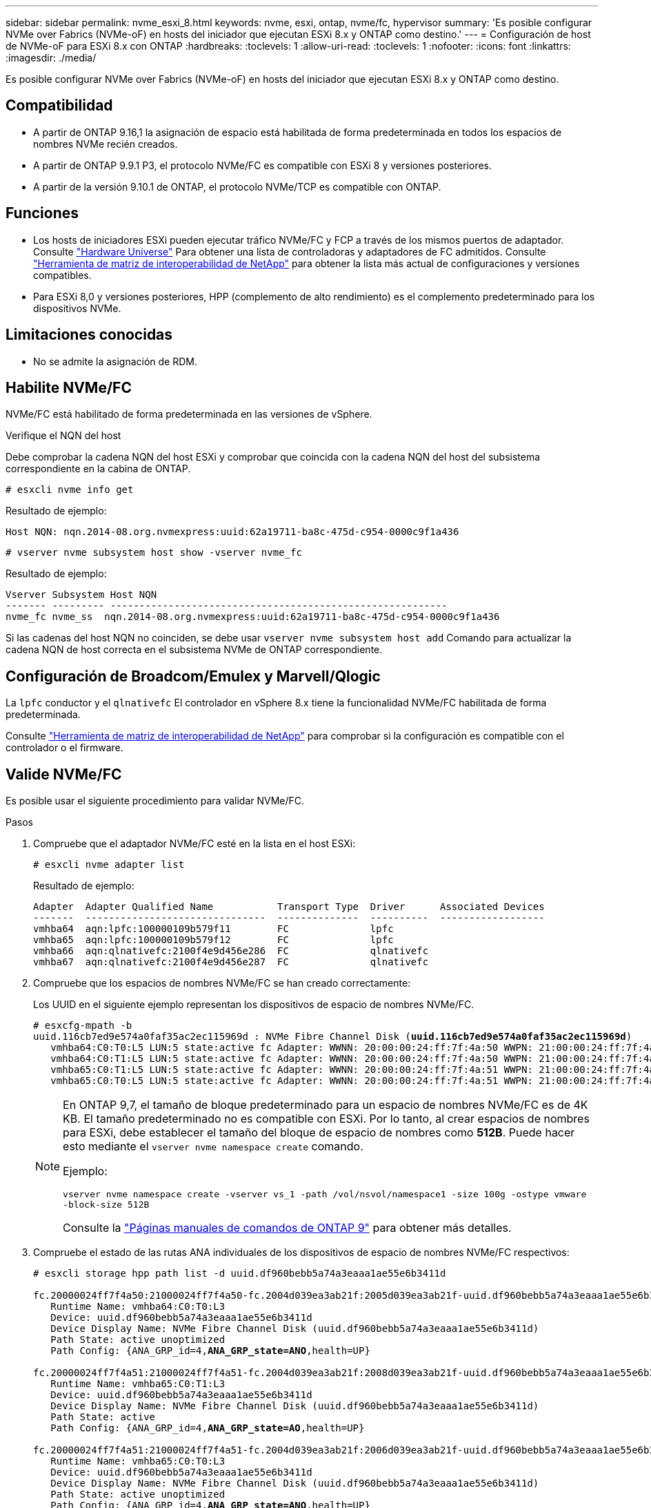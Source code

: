 ---
sidebar: sidebar 
permalink: nvme_esxi_8.html 
keywords: nvme, esxi, ontap, nvme/fc, hypervisor 
summary: 'Es posible configurar NVMe over Fabrics (NVMe-oF) en hosts del iniciador que ejecutan ESXi 8.x y ONTAP como destino.' 
---
= Configuración de host de NVMe-oF para ESXi 8.x con ONTAP
:hardbreaks:
:toclevels: 1
:allow-uri-read: 
:toclevels: 1
:nofooter: 
:icons: font
:linkattrs: 
:imagesdir: ./media/


[role="lead"]
Es posible configurar NVMe over Fabrics (NVMe-oF) en hosts del iniciador que ejecutan ESXi 8.x y ONTAP como destino.



== Compatibilidad

* A partir de ONTAP 9.16,1 la asignación de espacio está habilitada de forma predeterminada en todos los espacios de nombres NVMe recién creados.
* A partir de ONTAP 9.9.1 P3, el protocolo NVMe/FC es compatible con ESXi 8 y versiones posteriores.
* A partir de la versión 9.10.1 de ONTAP, el protocolo NVMe/TCP es compatible con ONTAP.




== Funciones

* Los hosts de iniciadores ESXi pueden ejecutar tráfico NVMe/FC y FCP a través de los mismos puertos de adaptador. Consulte link:https://hwu.netapp.com/Home/Index["Hardware Universe"^] Para obtener una lista de controladoras y adaptadores de FC admitidos. Consulte link:https://mysupport.netapp.com/matrix/["Herramienta de matriz de interoperabilidad de NetApp"^] para obtener la lista más actual de configuraciones y versiones compatibles.
* Para ESXi 8,0 y versiones posteriores, HPP (complemento de alto rendimiento) es el complemento predeterminado para los dispositivos NVMe.




== Limitaciones conocidas

* No se admite la asignación de RDM.




== Habilite NVMe/FC

NVMe/FC está habilitado de forma predeterminada en las versiones de vSphere.

.Verifique el NQN del host
Debe comprobar la cadena NQN del host ESXi y comprobar que coincida con la cadena NQN del host del subsistema correspondiente en la cabina de ONTAP.

[listing]
----
# esxcli nvme info get
----
Resultado de ejemplo:

[listing]
----
Host NQN: nqn.2014-08.org.nvmexpress:uuid:62a19711-ba8c-475d-c954-0000c9f1a436
----
[listing]
----
# vserver nvme subsystem host show -vserver nvme_fc
----
Resultado de ejemplo:

[listing]
----
Vserver Subsystem Host NQN
------- --------- ----------------------------------------------------------
nvme_fc nvme_ss  nqn.2014-08.org.nvmexpress:uuid:62a19711-ba8c-475d-c954-0000c9f1a436
----
Si las cadenas del host NQN no coinciden, se debe usar `vserver nvme subsystem host add` Comando para actualizar la cadena NQN de host correcta en el subsistema NVMe de ONTAP correspondiente.



== Configuración de Broadcom/Emulex y Marvell/Qlogic

La `lpfc` conductor y el `qlnativefc` El controlador en vSphere 8.x tiene la funcionalidad NVMe/FC habilitada de forma predeterminada.

Consulte link:https://mysupport.netapp.com/matrix/["Herramienta de matriz de interoperabilidad de NetApp"^] para comprobar si la configuración es compatible con el controlador o el firmware.



== Valide NVMe/FC

Es posible usar el siguiente procedimiento para validar NVMe/FC.

.Pasos
. Compruebe que el adaptador NVMe/FC esté en la lista en el host ESXi:
+
[listing]
----
# esxcli nvme adapter list
----
+
Resultado de ejemplo:

+
[listing]
----

Adapter  Adapter Qualified Name           Transport Type  Driver      Associated Devices
-------  -------------------------------  --------------  ----------  ------------------
vmhba64  aqn:lpfc:100000109b579f11        FC              lpfc
vmhba65  aqn:lpfc:100000109b579f12        FC              lpfc
vmhba66  aqn:qlnativefc:2100f4e9d456e286  FC              qlnativefc
vmhba67  aqn:qlnativefc:2100f4e9d456e287  FC              qlnativefc
----
. Compruebe que los espacios de nombres NVMe/FC se han creado correctamente:
+
Los UUID en el siguiente ejemplo representan los dispositivos de espacio de nombres NVMe/FC.

+
[listing, subs="+quotes"]
----
# esxcfg-mpath -b
uuid.116cb7ed9e574a0faf35ac2ec115969d : NVMe Fibre Channel Disk (*uuid.116cb7ed9e574a0faf35ac2ec115969d*)
   vmhba64:C0:T0:L5 LUN:5 state:active fc Adapter: WWNN: 20:00:00:24:ff:7f:4a:50 WWPN: 21:00:00:24:ff:7f:4a:50  Target: WWNN: 20:04:d0:39:ea:3a:b2:1f WWPN: 20:05:d0:39:ea:3a:b2:1f
   vmhba64:C0:T1:L5 LUN:5 state:active fc Adapter: WWNN: 20:00:00:24:ff:7f:4a:50 WWPN: 21:00:00:24:ff:7f:4a:50  Target: WWNN: 20:04:d0:39:ea:3a:b2:1f WWPN: 20:07:d0:39:ea:3a:b2:1f
   vmhba65:C0:T1:L5 LUN:5 state:active fc Adapter: WWNN: 20:00:00:24:ff:7f:4a:51 WWPN: 21:00:00:24:ff:7f:4a:51  Target: WWNN: 20:04:d0:39:ea:3a:b2:1f WWPN: 20:08:d0:39:ea:3a:b2:1f
   vmhba65:C0:T0:L5 LUN:5 state:active fc Adapter: WWNN: 20:00:00:24:ff:7f:4a:51 WWPN: 21:00:00:24:ff:7f:4a:51  Target: WWNN: 20:04:d0:39:ea:3a:b2:1f WWPN: 20:06:d0:39:ea:3a:b2:1f
----
+
[NOTE]
====
En ONTAP 9,7, el tamaño de bloque predeterminado para un espacio de nombres NVMe/FC es de 4K KB. El tamaño predeterminado no es compatible con ESXi. Por lo tanto, al crear espacios de nombres para ESXi, debe establecer el tamaño del bloque de espacio de nombres como *512B*. Puede hacer esto mediante el `vserver nvme namespace create` comando.

Ejemplo:

`vserver nvme namespace create -vserver vs_1 -path /vol/nsvol/namespace1 -size 100g -ostype vmware -block-size 512B`

Consulte la link:https://docs.netapp.com/us-en/ontap/concepts/manual-pages.html["Páginas manuales de comandos de ONTAP 9"^] para obtener más detalles.

====
. Compruebe el estado de las rutas ANA individuales de los dispositivos de espacio de nombres NVMe/FC respectivos:
+
[listing, subs="+quotes"]
----
# esxcli storage hpp path list -d uuid.df960bebb5a74a3eaaa1ae55e6b3411d

fc.20000024ff7f4a50:21000024ff7f4a50-fc.2004d039ea3ab21f:2005d039ea3ab21f-uuid.df960bebb5a74a3eaaa1ae55e6b3411d
   Runtime Name: vmhba64:C0:T0:L3
   Device: uuid.df960bebb5a74a3eaaa1ae55e6b3411d
   Device Display Name: NVMe Fibre Channel Disk (uuid.df960bebb5a74a3eaaa1ae55e6b3411d)
   Path State: active unoptimized
   Path Config: {ANA_GRP_id=4,*ANA_GRP_state=ANO*,health=UP}

fc.20000024ff7f4a51:21000024ff7f4a51-fc.2004d039ea3ab21f:2008d039ea3ab21f-uuid.df960bebb5a74a3eaaa1ae55e6b3411d
   Runtime Name: vmhba65:C0:T1:L3
   Device: uuid.df960bebb5a74a3eaaa1ae55e6b3411d
   Device Display Name: NVMe Fibre Channel Disk (uuid.df960bebb5a74a3eaaa1ae55e6b3411d)
   Path State: active
   Path Config: {ANA_GRP_id=4,*ANA_GRP_state=AO*,health=UP}

fc.20000024ff7f4a51:21000024ff7f4a51-fc.2004d039ea3ab21f:2006d039ea3ab21f-uuid.df960bebb5a74a3eaaa1ae55e6b3411d
   Runtime Name: vmhba65:C0:T0:L3
   Device: uuid.df960bebb5a74a3eaaa1ae55e6b3411d
   Device Display Name: NVMe Fibre Channel Disk (uuid.df960bebb5a74a3eaaa1ae55e6b3411d)
   Path State: active unoptimized
   Path Config: {ANA_GRP_id=4,*ANA_GRP_state=ANO*,health=UP}

fc.20000024ff7f4a50:21000024ff7f4a50-fc.2004d039ea3ab21f:2007d039ea3ab21f-uuid.df960bebb5a74a3eaaa1ae55e6b3411d
   Runtime Name: vmhba64:C0:T1:L3
   Device: uuid.df960bebb5a74a3eaaa1ae55e6b3411d
   Device Display Name: NVMe Fibre Channel Disk (uuid.df960bebb5a74a3eaaa1ae55e6b3411d)
   Path State: active
   Path Config: {ANA_GRP_id=4,*ANA_GRP_state=AO*,health=UP}

----




== Configure NVMe/TCP

En ESXi 8.x, los módulos NVMe/TCP necesarios se cargan de forma predeterminada. Para configurar la red y el adaptador NVMe/TCP, consulte la documentación de VMware vSphere.



== Valide NVMe/TCP

Puede usar el siguiente procedimiento para validar NVMe/TCP.

.Pasos
. Compruebe el estado del adaptador NVMe/TCP:
+
[listing]
----
esxcli nvme adapter list
----
+
Resultado de ejemplo:

+
[listing]
----
Adapter  Adapter Qualified Name           Transport Type  Driver   Associated Devices
-------  -------------------------------  --------------  -------  ------------------
vmhba65  aqn:nvmetcp:ec-2a-72-0f-e2-30-T  TCP             nvmetcp  vmnic0
vmhba66  aqn:nvmetcp:34-80-0d-30-d1-a0-T  TCP             nvmetcp  vmnic2
vmhba67  aqn:nvmetcp:34-80-0d-30-d1-a1-T  TCP             nvmetcp  vmnic3
----
. Recupere una lista de conexiones NVMe/TCP:
+
[listing]
----
esxcli nvme controller list
----
+
Resultado de ejemplo:

+
[listing]
----
Name                                                  Controller Number  Adapter  Transport Type  Is Online  Is VVOL
---------------------------------------------------------------------------------------------------------  -----------------  -------
nqn.2014-08.org.nvmexpress.discovery#vmhba64#192.168.100.166:8009  256  vmhba64  TCP                  true    false
nqn.1992-08.com.netapp:sn.89bb1a28a89a11ed8a88d039ea263f93:subsystem.nvme_ss#vmhba64#192.168.100.165:4420 258  vmhba64  TCP  true    false
nqn.1992-08.com.netapp:sn.89bb1a28a89a11ed8a88d039ea263f93:subsystem.nvme_ss#vmhba64#192.168.100.168:4420 259  vmhba64  TCP  true    false
nqn.1992-08.com.netapp:sn.89bb1a28a89a11ed8a88d039ea263f93:subsystem.nvme_ss#vmhba64#192.168.100.166:4420 260  vmhba64  TCP  true    false
nqn.2014-08.org.nvmexpress.discovery#vmhba64#192.168.100.165:8009  261  vmhba64  TCP                  true    false
nqn.2014-08.org.nvmexpress.discovery#vmhba65#192.168.100.155:8009  262  vmhba65  TCP                  true    false
nqn.1992-08.com.netapp:sn.89bb1a28a89a11ed8a88d039ea263f93:subsystem.nvme_ss#vmhba64#192.168.100.167:4420 264  vmhba64  TCP  true    false

----
. Recupere una lista del número de rutas a un espacio de nombres NVMe:
+
[listing, subs="+quotes"]
----
esxcli storage hpp path list -d *uuid.f4f14337c3ad4a639edf0e21de8b88bf*
----
+
Resultado de ejemplo:

+
[listing, subs="+quotes"]
----
tcp.vmnic2:34:80:0d:30:ca:e0-tcp.192.168.100.165:4420-uuid.f4f14337c3ad4a639edf0e21de8b88bf
   Runtime Name: vmhba64:C0:T0:L5
   Device: uuid.f4f14337c3ad4a639edf0e21de8b88bf
   Device Display Name: NVMe TCP Disk (uuid.f4f14337c3ad4a639edf0e21de8b88bf)
   Path State: active
   Path Config: {ANA_GRP_id=6,*ANA_GRP_state=AO*,health=UP}

tcp.vmnic2:34:80:0d:30:ca:e0-tcp.192.168.100.168:4420-uuid.f4f14337c3ad4a639edf0e21de8b88bf
   Runtime Name: vmhba64:C0:T3:L5
   Device: uuid.f4f14337c3ad4a639edf0e21de8b88bf
   Device Display Name: NVMe TCP Disk (uuid.f4f14337c3ad4a639edf0e21de8b88bf)
   Path State: active unoptimized
   Path Config: {ANA_GRP_id=6,*ANA_GRP_state=ANO*,health=UP}

tcp.vmnic2:34:80:0d:30:ca:e0-tcp.192.168.100.166:4420-uuid.f4f14337c3ad4a639edf0e21de8b88bf
   Runtime Name: vmhba64:C0:T2:L5
   Device: uuid.f4f14337c3ad4a639edf0e21de8b88bf
   Device Display Name: NVMe TCP Disk (uuid.f4f14337c3ad4a639edf0e21de8b88bf)
   Path State: active unoptimized
   Path Config: {ANA_GRP_id=6,*ANA_GRP_state=ANO*,health=UP}

tcp.vmnic2:34:80:0d:30:ca:e0-tcp.192.168.100.167:4420-uuid.f4f14337c3ad4a639edf0e21de8b88bf
   Runtime Name: vmhba64:C0:T1:L5
   Device: uuid.f4f14337c3ad4a639edf0e21de8b88bf
   Device Display Name: NVMe TCP Disk (uuid.f4f14337c3ad4a639edf0e21de8b88bf)
   Path State: active
   Path Config: {ANA_GRP_id=6,*ANA_GRP_state=AO*,health=UP}
----




== Active la asignación de espacio

La asignación de espacio es compatible con ESXi 8.x y versiones posteriores.

Cuando se habilita la asignación de espacio, si un espacio de nombres se queda sin espacio, ONTAP se comunica al host que no hay espacio libre disponible para las operaciones de escritura; el espacio de nombres sigue en línea y las operaciones de lectura siguen prestando servicio. Las operaciones de escritura se reanudan cuando se dispone del espacio libre adicional. La asignación de espacio también permite al host realizar `UNMAP` (a veces denominadas `TRIM`) operaciones. Las OPERACIONES DE ANULACIÓN DE ASIGNACIÓN permiten que un host identifique bloques de datos que ya no son necesarios porque ya no contienen datos válidos. A continuación, el sistema de almacenamiento puede desasignar esos bloques de datos de modo que el espacio se pueda consumir en otro lugar.

.Antes de empezar
link:https://docs.netapp.com/us-en/ontap/san-admin/enable-space-allocation.html["Asigne espacio en su sistema de almacenamiento de ONTAP"^]. A continuación, debe realizar los siguientes pasos en el host ESXi.

.Pasos
. En el host ESXi, compruebe que DSM está deshabilitado:
+
`esxcfg-advcfg -g /SCSi/NVmeUseDsmTp4040`

+
El valor esperado es 0.

. Habilite el DSM NVMe:
+
`esxcfg-advcfg -s 1 /Scsi/NvmeUseDsmTp4040`

. Compruebe que DSM está activado:
+
`esxcfg-advcfg -g /SCSi/NVmeUseDsmTp4040`

+
El valor esperado es 1.





== Problemas conocidos

La configuración de host de NVMe-oF para ESXi 8.x con ONTAP tiene los siguientes problemas conocidos:

[cols="10,30,30"]
|===
| ID de error de NetApp | Título | Descripción 


| link:https://mysupport.netapp.com/site/bugs-online/product/ONTAP/BURT/1420654["1420654"^] | Nodo de ONTAP no operativo cuando se utiliza el protocolo NVMe/FC con la versión 9.9.1 de ONTAP | ONTAP 9.9.1 ha introducido compatibilidad con el comando «abort» de NVMe. Cuando ONTAP recibe el comando «abort» para anular un comando NVMe fusionado que está esperando su comando de partner, se produce una interrupción en el nodo de ONTAP. El problema solo se observa con los hosts que usan comandos fusionados de NVMe (por ejemplo, ESX) y transporte de Fibre Channel (FC). 


| 1543660 | Se produce un error de I/O cuando las máquinas virtuales de Linux que utilizan adaptadores vNVMe encuentran una ventana larga Todas las rutas inactivas (APD)  a| 
Las máquinas virtuales de Linux que ejecutan vSphere 8.x y versiones posteriores, y que utilizan adaptadores NVMe virtuales (vNVME) encuentran un error de I/O porque la operación de reintento de vNVMe está deshabilitada de forma predeterminada. Para evitar una interrupción en las VM de Linux que ejecutan kernels antiguos durante una parada de todas las rutas (APD) o una carga de I/O pesada, VMware ha introducido un «VSCSIDisableNvmeRetry» ajustable para deshabilitar la operación de reintento de vNVMe.

|===
.Información relacionada
link:https://docs.netapp.com/us-en/netapp-solutions/virtualization/vsphere_ontap_ontap_for_vsphere.html["TR-4597-VMware vSphere con ONTAP"^]
link:https://kb.vmware.com/s/article/2031038["Compatibilidad de VMware vSphere 5.x, 6.x y 7.x con MetroCluster de NetApp (2031038)"^]
link:https://kb.vmware.com/s/article/83370["Compatibilidad de VMware vSphere 6.x y 7.x con la sincronización activa de SnapMirror de NetApp"^]

